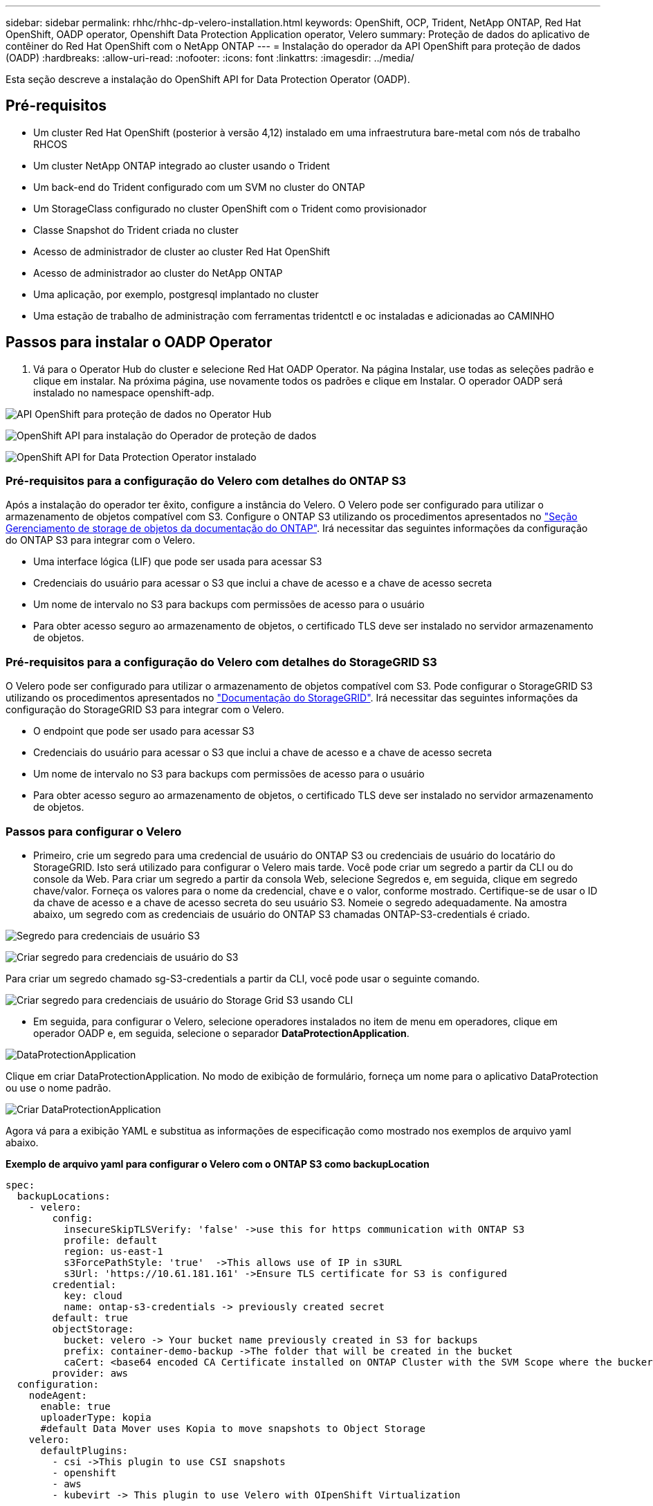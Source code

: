 ---
sidebar: sidebar 
permalink: rhhc/rhhc-dp-velero-installation.html 
keywords: OpenShift, OCP, Trident, NetApp ONTAP, Red Hat OpenShift, OADP operator, Openshift Data Protection Application operator, Velero 
summary: Proteção de dados do aplicativo de contêiner do Red Hat OpenShift com o NetApp ONTAP 
---
= Instalação do operador da API OpenShift para proteção de dados (OADP)
:hardbreaks:
:allow-uri-read: 
:nofooter: 
:icons: font
:linkattrs: 
:imagesdir: ../media/


[role="lead"]
Esta seção descreve a instalação do OpenShift API for Data Protection Operator (OADP).



== Pré-requisitos

* Um cluster Red Hat OpenShift (posterior à versão 4,12) instalado em uma infraestrutura bare-metal com nós de trabalho RHCOS
* Um cluster NetApp ONTAP integrado ao cluster usando o Trident
* Um back-end do Trident configurado com um SVM no cluster do ONTAP
* Um StorageClass configurado no cluster OpenShift com o Trident como provisionador
* Classe Snapshot do Trident criada no cluster
* Acesso de administrador de cluster ao cluster Red Hat OpenShift
* Acesso de administrador ao cluster do NetApp ONTAP
* Uma aplicação, por exemplo, postgresql implantado no cluster
* Uma estação de trabalho de administração com ferramentas tridentctl e oc instaladas e adicionadas ao CAMINHO




== Passos para instalar o OADP Operator

. Vá para o Operator Hub do cluster e selecione Red Hat OADP Operator. Na página Instalar, use todas as seleções padrão e clique em instalar. Na próxima página, use novamente todos os padrões e clique em Instalar. O operador OADP será instalado no namespace openshift-adp.


image:redhat_openshift_OADP_install_image1.jpg["API OpenShift para proteção de dados no Operator Hub"]

image:redhat_openshift_OADP_install_image2.jpg["OpenShift API para instalação do Operador de proteção de dados"]

image:redhat_openshift_OADP_install_image3.jpg["OpenShift API for Data Protection Operator instalado"]



=== Pré-requisitos para a configuração do Velero com detalhes do ONTAP S3

Após a instalação do operador ter êxito, configure a instância do Velero. O Velero pode ser configurado para utilizar o armazenamento de objetos compatível com S3. Configure o ONTAP S3 utilizando os procedimentos apresentados no link:https://docs.netapp.com/us-en/ontap/object-storage-management/index.html["Seção Gerenciamento de storage de objetos da documentação do ONTAP"]. Irá necessitar das seguintes informações da configuração do ONTAP S3 para integrar com o Velero.

* Uma interface lógica (LIF) que pode ser usada para acessar S3
* Credenciais do usuário para acessar o S3 que inclui a chave de acesso e a chave de acesso secreta
* Um nome de intervalo no S3 para backups com permissões de acesso para o usuário
* Para obter acesso seguro ao armazenamento de objetos, o certificado TLS deve ser instalado no servidor armazenamento de objetos.




=== Pré-requisitos para a configuração do Velero com detalhes do StorageGRID S3

O Velero pode ser configurado para utilizar o armazenamento de objetos compatível com S3. Pode configurar o StorageGRID S3 utilizando os procedimentos apresentados no link:https://docs.netapp.com/us-en/storagegrid-116/s3/configuring-tenant-accounts-and-connections.html["Documentação do StorageGRID"]. Irá necessitar das seguintes informações da configuração do StorageGRID S3 para integrar com o Velero.

* O endpoint que pode ser usado para acessar S3
* Credenciais do usuário para acessar o S3 que inclui a chave de acesso e a chave de acesso secreta
* Um nome de intervalo no S3 para backups com permissões de acesso para o usuário
* Para obter acesso seguro ao armazenamento de objetos, o certificado TLS deve ser instalado no servidor armazenamento de objetos.




=== Passos para configurar o Velero

* Primeiro, crie um segredo para uma credencial de usuário do ONTAP S3 ou credenciais de usuário do locatário do StorageGRID. Isto será utilizado para configurar o Velero mais tarde. Você pode criar um segredo a partir da CLI ou do console da Web. Para criar um segredo a partir da consola Web, selecione Segredos e, em seguida, clique em segredo chave/valor. Forneça os valores para o nome da credencial, chave e o valor, conforme mostrado. Certifique-se de usar o ID da chave de acesso e a chave de acesso secreta do seu usuário S3. Nomeie o segredo adequadamente. Na amostra abaixo, um segredo com as credenciais de usuário do ONTAP S3 chamadas ONTAP-S3-credentials é criado.


image:redhat_openshift_OADP_install_image4.png["Segredo para credenciais de usuário S3"]

image:redhat_openshift_OADP_install_image5.png["Criar segredo para credenciais de usuário do S3"]

Para criar um segredo chamado sg-S3-credentials a partir da CLI, você pode usar o seguinte comando.

image:redhat_openshift_OADP_install_image6.png["Criar segredo para credenciais de usuário do Storage Grid S3 usando CLI"]

* Em seguida, para configurar o Velero, selecione operadores instalados no item de menu em operadores, clique em operador OADP e, em seguida, selecione o separador **DataProtectionApplication**.


image:redhat_openshift_OADP_install_image7.jpg["DataProtectionApplication"]

Clique em criar DataProtectionApplication. No modo de exibição de formulário, forneça um nome para o aplicativo DataProtection ou use o nome padrão.

image:redhat_openshift_OADP_install_image8.jpg["Criar DataProtectionApplication"]

Agora vá para a exibição YAML e substitua as informações de especificação como mostrado nos exemplos de arquivo yaml abaixo.

**Exemplo de arquivo yaml para configurar o Velero com o ONTAP S3 como backupLocation**

....
spec:
  backupLocations:
    - velero:
        config:
          insecureSkipTLSVerify: 'false' ->use this for https communication with ONTAP S3
          profile: default
          region: us-east-1
          s3ForcePathStyle: 'true'  ->This allows use of IP in s3URL
          s3Url: 'https://10.61.181.161' ->Ensure TLS certificate for S3 is configured
        credential:
          key: cloud
          name: ontap-s3-credentials -> previously created secret
        default: true
        objectStorage:
          bucket: velero -> Your bucket name previously created in S3 for backups
          prefix: container-demo-backup ->The folder that will be created in the bucket
          caCert: <base64 encoded CA Certificate installed on ONTAP Cluster with the SVM Scope where the bucker exists>
        provider: aws
  configuration:
    nodeAgent:
      enable: true
      uploaderType: kopia
      #default Data Mover uses Kopia to move snapshots to Object Storage
    velero:
      defaultPlugins:
        - csi ->This plugin to use CSI snapshots
        - openshift
        - aws
        - kubevirt -> This plugin to use Velero with OIpenShift Virtualization
....
**Exemplo de arquivo yaml para configurar o Velero com o StorageGRID S3 como backupLocation**

....
spec:
  backupLocations:
    - velero:
        config:
          insecureSkipTLSVerify: 'true'
          profile: default
          region: us-east-1 ->region of your StorageGrid system
          s3ForcePathStyle: 'True'
          s3Url: 'https://172.21.254.25:10443' ->the IP used to access S3
        credential:
          key: cloud
          name: sg-s3-credentials ->secret created earlier
        default: true
        objectStorage:
          bucket: velero
          prefix: demobackup
        provider: aws
  configuration:
    nodeAgent:
      enable: true
      uploaderType: kopia
    velero:
      defaultPlugins:
        - csi
        - openshift
        - aws
        - kubevirt
....
A seção de especificação no arquivo yaml deve ser configurada adequadamente para os seguintes parâmetros semelhantes ao exemplo acima

**BackupLocations** ONTAP S3 ou StorageGRID S3 (com suas credenciais e outras informações como mostrado no yaml) é configurado como o BackupLocation padrão para o velero.

**SnapshotLocations** se você usar snapshots da Container Storage Interface (CSI), não será necessário especificar um local de snapshot porque você criará um VolumeSnapshotClass CR para Registrar o driver CSI. Em nosso exemplo, você usa o Trident CSI e criou o VolumeSnapShotClass CR usando o driver Trident CSI.

**Ativar plug-in CSI** Adicione csi aos defaultPlugins para Velero para fazer backup de volumes persistentes com snapshots CSI. Os plug-ins do Velero CSI, para fazer backup de PVCs apoiados por CSI, escolherão o VolumeSnapshotClass no cluster que tem o rótulo **velero.io/csi-volumesnapshot-class** definido nele. Para isso

* Você deve ter o VolumeSnapshotClass do Trident criado.
* Edite o rótulo da Trident-snapshotclass e defina-o como **velero.io/csi-volumesnapshot-class como mostrado abaixo.


image:redhat_openshift_OADP_install_image9.jpg["Etiqueta de classe de instantâneo do Trident"]

Certifique-se de que os instantâneos possam persistir mesmo que os objetos VolumeSnapshot sejam eliminados. Isso pode ser feito definindo a *DeloitationPolicy* para manter. Se não, excluir um namespace perderá completamente todos os PVCs já copiados nele.

....
apiVersion: snapshot.storage.k8s.io/v1
kind: VolumeSnapshotClass
metadata:
  name: trident-snapshotclass
driver: csi.trident.netapp.io
deletionPolicy: Retain
....
image:redhat_openshift_OADP_install_image10.jpg["A Política de exclusão VolumeSnapshotClass deve ser definida para reter"]

Certifique-se de que o DataProtectionApplication é criado e está na condição:reconciliado.

image:redhat_openshift_OADP_install_image11.png["DataProtectionApplication Object é criado"]

O operador OADP criará um BackupStorageLocation correspondente. Isso será usado ao criar um backup.

image:redhat_openshift_OADP_install_image12.png["O BackupStorageLocation é criado"]
